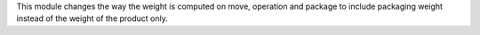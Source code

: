 This module changes the way the weight is computed on move, operation and
package to include packaging weight instead of the weight of the product only.
